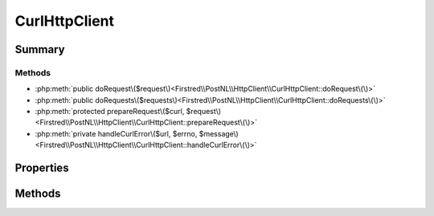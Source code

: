 .. rst-class:: phpdoctorst

.. role:: php(code)
	:language: php


CurlHttpClient
==============


.. php:namespace:: Firstred\PostNL\HttpClient

.. php:class:: CurlHttpClient


	.. rst-class:: phpdoc-description
	
		| Class CurlClient\.
		
	
	:Parent:
		:php:class:`Firstred\\PostNL\\HttpClient\\BaseHttpClient`
	
	:Implements:
		:php:interface:`Firstred\\PostNL\\HttpClient\\HttpClientInterface` 
	


Summary
-------

Methods
~~~~~~~

* :php:meth:`public doRequest\($request\)<Firstred\\PostNL\\HttpClient\\CurlHttpClient::doRequest\(\)>`
* :php:meth:`public doRequests\($requests\)<Firstred\\PostNL\\HttpClient\\CurlHttpClient::doRequests\(\)>`
* :php:meth:`protected prepareRequest\($curl, $request\)<Firstred\\PostNL\\HttpClient\\CurlHttpClient::prepareRequest\(\)>`
* :php:meth:`private handleCurlError\($url, $errno, $message\)<Firstred\\PostNL\\HttpClient\\CurlHttpClient::handleCurlError\(\)>`


Properties
----------

.. php:attr:: protected static defaultOptions

	:Type: array | callable | null 


Methods
-------

.. rst-class:: public

	.. php:method:: public doRequest( $request)
	
		.. rst-class:: phpdoc-description
		
			| Do a single request\.
			
			| Exceptions are captured into the result array
			
		
		
		:Throws: :any:`\\Firstred\\PostNL\\Exception\\HttpClientException <Firstred\\PostNL\\Exception\\HttpClientException>` 
	
	

.. rst-class:: public

	.. php:method:: public doRequests( $requests=\[\])
	
		.. rst-class:: phpdoc-description
		
			| Do all async requests\.
			
			| Exceptions are captured into the result array
			
		
		
		:Parameters:
			* **$requests** (:any:`Psr\\Http\\Message\\RequestInterface\[\] <Psr\\Http\\Message\\RequestInterface>`)  

		
		:Returns: :any:`\\Psr\\Http\\Message\\ResponseInterface\[\] <Psr\\Http\\Message\\ResponseInterface>` | :any:`\\Firstred\\PostNL\\Exception\\HttpClientException\[\] <Firstred\\PostNL\\Exception\\HttpClientException>` 
		:Throws: :any:`\\Firstred\\PostNL\\Exception\\InvalidArgumentException <Firstred\\PostNL\\Exception\\InvalidArgumentException>` 
	
	

.. rst-class:: protected

	.. php:method:: protected prepareRequest( $curl, $request)
	
		
		:Parameters:
			* **$curl** (resource)  
			* **$request** (:any:`Psr\\Http\\Message\\RequestInterface <Psr\\Http\\Message\\RequestInterface>`)  

		
		:Throws: :any:`\\Firstred\\PostNL\\Exception\\HttpClientException <Firstred\\PostNL\\Exception\\HttpClientException>` 
	
	

.. rst-class:: private

	.. php:method:: private handleCurlError( $url, $errno, $message)
	
		
		:Parameters:
			* **$url**  
			* **$errno** (:any:`Firstred\\PostNL\\HttpClient\\number <Firstred\\PostNL\\HttpClient\\number>`)  
			* **$message** (string)  

		
		:Throws: :any:`\\Firstred\\PostNL\\Exception\\ApiConnectionException <Firstred\\PostNL\\Exception\\ApiConnectionException>` 
	
	


